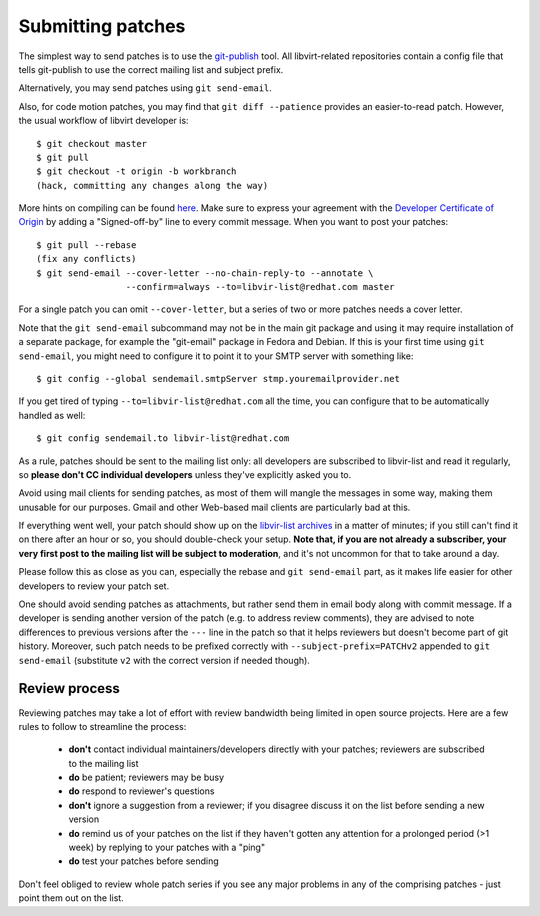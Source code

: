 ==================
Submitting patches
==================

The simplest way to send patches is to use the
`git-publish <https://github.com/stefanha/git-publish>`__
tool. All libvirt-related repositories contain a config file
that tells git-publish to use the correct mailing list and
subject prefix.

Alternatively, you may send patches using ``git send-email``.

Also, for code motion patches, you may find that
``git diff --patience`` provides an easier-to-read
patch. However, the usual workflow of libvirt developer is:

::

  $ git checkout master
  $ git pull
  $ git checkout -t origin -b workbranch
  (hack, committing any changes along the way)

More hints on compiling can be found `here <compiling.html>`__.
Make sure to express your agreement with the `Developer Certificate
of Origin <hacking.html#developer-certificate-of-origin>`__ by
adding a "Signed-off-by" line to every commit message.
When you want to post your patches:

::

  $ git pull --rebase
  (fix any conflicts)
  $ git send-email --cover-letter --no-chain-reply-to --annotate \
                   --confirm=always --to=libvir-list@redhat.com master

For a single patch you can omit ``--cover-letter``, but a
series of two or more patches needs a cover letter.

Note that the ``git send-email`` subcommand may not be in the
main git package and using it may require installation of a
separate package, for example the "git-email" package in Fedora
and Debian. If this is your first time using
``git send-email``, you might need to configure it to point it
to your SMTP server with something like:

::

  $ git config --global sendemail.smtpServer stmp.youremailprovider.net

If you get tired of typing ``--to=libvir-list@redhat.com`` all
the time, you can configure that to be automatically handled as
well:

::

  $ git config sendemail.to libvir-list@redhat.com

As a rule, patches should be sent to the mailing list only: all
developers are subscribed to libvir-list and read it regularly,
so **please don't CC individual developers** unless they've
explicitly asked you to.

Avoid using mail clients for sending patches, as most of them
will mangle the messages in some way, making them unusable for
our purposes. Gmail and other Web-based mail clients are
particularly bad at this.

If everything went well, your patch should show up on the
`libvir-list
archives <https://listman.redhat.com/archives/libvir-list/>`__ in a
matter of minutes; if you still can't find it on there after an
hour or so, you should double-check your setup. **Note that, if
you are not already a subscriber, your very first post to the
mailing list will be subject to moderation**, and it's not
uncommon for that to take around a day.

Please follow this as close as you can, especially the rebase
and ``git send-email`` part, as it makes life easier for other
developers to review your patch set.

One should avoid sending patches as attachments, but rather
send them in email body along with commit message. If a
developer is sending another version of the patch (e.g. to
address review comments), they are advised to note differences
to previous versions after the ``---`` line in the patch so
that it helps reviewers but doesn't become part of git history.
Moreover, such patch needs to be prefixed correctly with
``--subject-prefix=PATCHv2`` appended to
``git send-email`` (substitute ``v2`` with the
correct version if needed though).

Review process
--------------

Reviewing patches may take a lot of effort with review bandwidth being limited
in open source projects. Here are a few rules to follow to streamline the
process:

 - **don't** contact individual maintainers/developers directly with your
   patches; reviewers are subscribed to the mailing list
 - **do** be patient; reviewers may be busy
 - **do** respond to reviewer's questions
 - **don't** ignore a suggestion from a reviewer; if you disagree discuss it on
   the list before sending a new version
 - **do** remind us of your patches on the list if they haven't gotten any
   attention for a prolonged period (>1 week) by replying to your patches with a
   "ping"
 - **do** test your patches before sending

Don't feel obliged to review whole patch series if you see any major problems
in any of the comprising patches - just point them out on the list.
